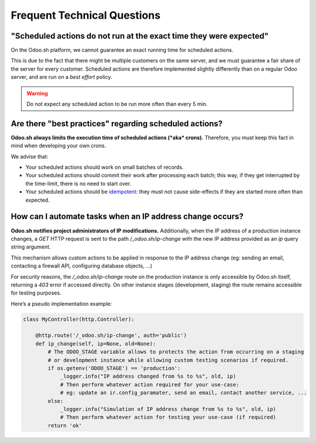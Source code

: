 
.. _odoosh-advanced-frequent_technical_questions:

============================
Frequent Technical Questions
============================

"Scheduled actions do not run at the exact time they were expected"
-------------------------------------------------------------------

On the Odoo.sh platform, we cannot guarantee an exact running time for scheduled actions.

This is due to the fact that there might be multiple customers on the same server, and we must guarantee a fair share of the server for every customer. Scheduled actions are therefore implemented slightly differently than on a regular Odoo server, and are run on a *best effort* policy.

.. warning::
    Do not expect any scheduled action to be run more often than every 5 min.

Are there "best practices" regarding scheduled actions?
-------------------------------------------------------

**Odoo.sh always limits the execution time of scheduled actions (*aka* crons).**
Therefore, you must keep this fact in mind when developing your own crons.

We advise that:

- Your scheduled actions should work on small batches of records.
- Your scheduled actions should commit their work after processing each batch;
  this way, if they get interrupted by the time-limit, there is no need to start over.
- Your scheduled actions should be
  `idempotent <https://stackoverflow.com/a/1077421/3332416>`_: they must not
  cause side-effects if they are started more often than expected.

How can I automate tasks when an IP address change occurs?
----------------------------------------------------------

**Odoo.sh notifies project administrators of IP modifications.**
Additionally, when the IP address of a production instance changes, a `GET` HTTP request is sent to
the path `/_odoo.sh/ip-change` with the new IP address provided as an `ip` query string argument.

This mechanism allows custom actions to be applied in response to the IP address change
(eg: sending an email, contacting a firewall API, configuring database objects, ...)

For security reasons, the `/_odoo.sh/ip-change` route on the production instance is only accessible
by Odoo.sh itself, returning a `403` error if accessed directly. On other instance stages
(development, staging) the route remains accessible for testing purposes.

Here’s a pseudo implementation example:

.. code-block:: python

    class MyController(http.Controller):

        @http.route('/_odoo.sh/ip-change', auth='public')
        def ip_change(self, ip=None, old=None):
            # The ODOO_STAGE variable allows to protects the action from occurring on a staging
            # or development instance while allowing custom testing scenarios if required.
            if os.getenv('ODOO_STAGE') == 'production':
                _logger.info("IP address changed from %s to %s", old, ip)
                # Then perform whatever action required for your use-case:
                # eg: update an ir.config_paramater, send an email, contact another service, ...
            else:
                _logger.info("Simulation of IP address change from %s to %s", old, ip)
                # Then perform whatever action for testing your use-case (if required)
            return 'ok'
